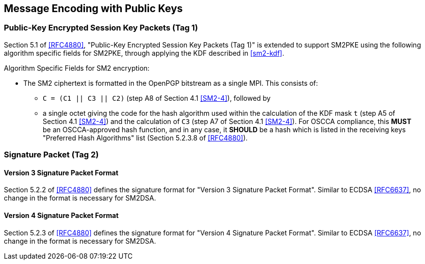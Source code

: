 == Message Encoding with Public Keys

=== Public-Key Encrypted Session Key Packets (Tag 1)

Section 5.1 of <<RFC4880>>, "Public-Key Encrypted Session Key Packets
(Tag 1)" is extended to support SM2PKE using the following
algorithm specific fields for SM2PKE, through applying the KDF described
in <<sm2-kdf>>.

Algorithm Specific Fields for SM2 encryption:

* The SM2 ciphertext is formatted in the OpenPGP bitstream as a single MPI.
  This consists of:
** `C = (C1 || C3 || C2)` (step A8 of Section 4.1 <<SM2-4>>), followed by
** a single octet giving the code for the hash algorithm used within the
    calculation of the KDF mask `t` (step A5 of Section 4.1 <<SM2-4>>) and the
    calculation of `C3` (step A7 of Section 4.1 <<SM2-4>>).
    For OSCCA compliance, this **MUST** be an OSCCA-approved hash function, and
    in any case, it **SHOULD** be a hash which is listed in the receiving keys
    "Preferred Hash Algorithms" list (Section 5.2.3.8 of <<RFC4880>>).


=== Signature Packet (Tag 2)

==== Version 3 Signature Packet Format

Section 5.2.2 of <<RFC4880>> defines the signature format for "Version 3 Signature Packet Format".
Similar to ECDSA <<RFC6637>>, no change in the format is necessary for SM2DSA.


==== Version 4 Signature Packet Format

Section 5.2.3 of <<RFC4880>> defines the signature format for "Version 4 Signature Packet Format".
Similar to ECDSA <<RFC6637>>, no change in the format is necessary for SM2DSA.

